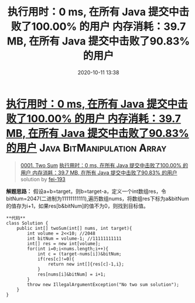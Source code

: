 #+TITLE: 执行用时：0 ms, 在所有 Java 提交中击败了100.00% 的用户 内存消耗：39.7 MB, 在所有 Java 提交中击败了90.83% 的用户
#+DATE: 2020-10-11 13:38
#+LAST_MODIFIED: 2020-10-11 13:38
#+STARTUP: overview
#+HUGO_WEIGHT: auto
#+HUGO_AUTO_SET_LASTMOD: t
#+EXPORT_FILE_NAME: 0001-two-sum-zhi-xing-yong-shi-0-ms-zai-suo-you-java-ti-jia-452
#+HUGO_BASE_DIR:~/G/blog
#+HUGO_SECTION: leetcode
#+HUGO_CATEGORIES:leetcode
#+HUGO_TAGS: Leetcode Algorithms Java BitManipulation Array

* [[https://leetcode-cn.com/problems/two-sum/solution/zhi-xing-yong-shi-0-ms-zai-suo-you-java-ti-jia-452/][执行用时：0 ms, 在所有 Java 提交中击败了100.00% 的用户 内存消耗：39.7 MB, 在所有 Java 提交中击败了90.83% 的用户]] :Java:BitManipulation:Array:
:PROPERTIES:
:VISIBILITY: children
:END:

#+begin_quote
[[https://leetcode-cn.com/problems/two-sum/][0001. Two Sum]] [[https://leetcode-cn.com/problems/two-sum/solution/zhi-xing-yong-shi-0-ms-zai-suo-you-java-ti-jia-452/][执行用时：0 ms, 在所有 Java 提交中击败了100.00% 的用户 内存消耗：39.7 MB, 在所有 Java 提交中击败了90.83% 的用户]] solution by [[https://leetcode-cn.com/u/fei-193/][fei-193]]
#+end_quote

*解题思路：*
假设a+b=target，则b=target-a，定义一个int数组res，令bitNum=2047(二进制为11111111111),遍历数组nums，将数组res下标为a&bitNum的值存为i+1，如果res[b&bitNum]的值不为0，则找到目标值。

#+BEGIN_EXAMPLE
  **代码**
  class Solution {
      public int[] twoSum(int[] nums, int target){
          int volume = 2<<10; //2048
          int bitNum = volume-1; //11111111111
          int[] res = new int[volume];
          for(int i=0;i<nums.length;i++){
              int c = (target-nums[i])&bitNum;
              if(res[c]!=0){
                  return new int[]{res[c]-1,i};
              }
              res[nums[i]&bitNum] = i+1;
          }
          throw new IllegalArgumentException("No two sum solution");
      }
  }
#+END_EXAMPLE
